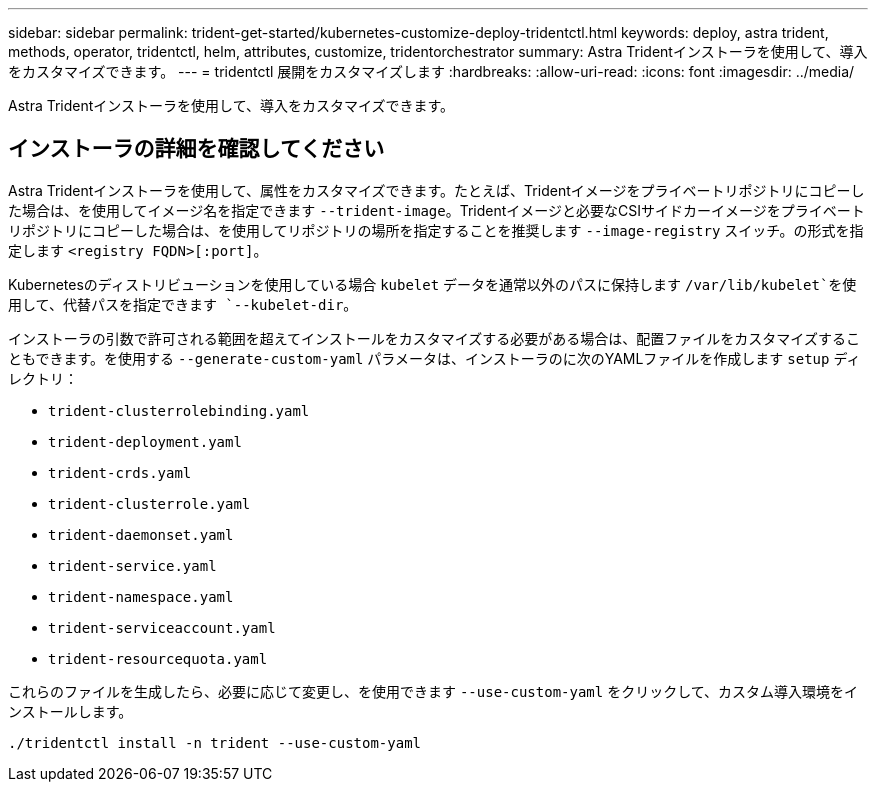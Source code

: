---
sidebar: sidebar 
permalink: trident-get-started/kubernetes-customize-deploy-tridentctl.html 
keywords: deploy, astra trident, methods, operator, tridentctl, helm, attributes, customize, tridentorchestrator 
summary: Astra Tridentインストーラを使用して、導入をカスタマイズできます。 
---
= tridentctl 展開をカスタマイズします
:hardbreaks:
:allow-uri-read: 
:icons: font
:imagesdir: ../media/


[role="lead"]
Astra Tridentインストーラを使用して、導入をカスタマイズできます。



== インストーラの詳細を確認してください

Astra Tridentインストーラを使用して、属性をカスタマイズできます。たとえば、Tridentイメージをプライベートリポジトリにコピーした場合は、を使用してイメージ名を指定できます `--trident-image`。Tridentイメージと必要なCSIサイドカーイメージをプライベートリポジトリにコピーした場合は、を使用してリポジトリの場所を指定することを推奨します `--image-registry` スイッチ。の形式を指定します `<registry FQDN>[:port]`。

Kubernetesのディストリビューションを使用している場合 `kubelet` データを通常以外のパスに保持します `/var/lib/kubelet`を使用して、代替パスを指定できます `--kubelet-dir`。

インストーラの引数で許可される範囲を超えてインストールをカスタマイズする必要がある場合は、配置ファイルをカスタマイズすることもできます。を使用する `--generate-custom-yaml` パラメータは、インストーラのに次のYAMLファイルを作成します `setup` ディレクトリ：

* `trident-clusterrolebinding.yaml`
* `trident-deployment.yaml`
* `trident-crds.yaml`
* `trident-clusterrole.yaml`
* `trident-daemonset.yaml`
* `trident-service.yaml`
* `trident-namespace.yaml`
* `trident-serviceaccount.yaml`
* `trident-resourcequota.yaml`


これらのファイルを生成したら、必要に応じて変更し、を使用できます `--use-custom-yaml` をクリックして、カスタム導入環境をインストールします。

[listing]
----
./tridentctl install -n trident --use-custom-yaml
----